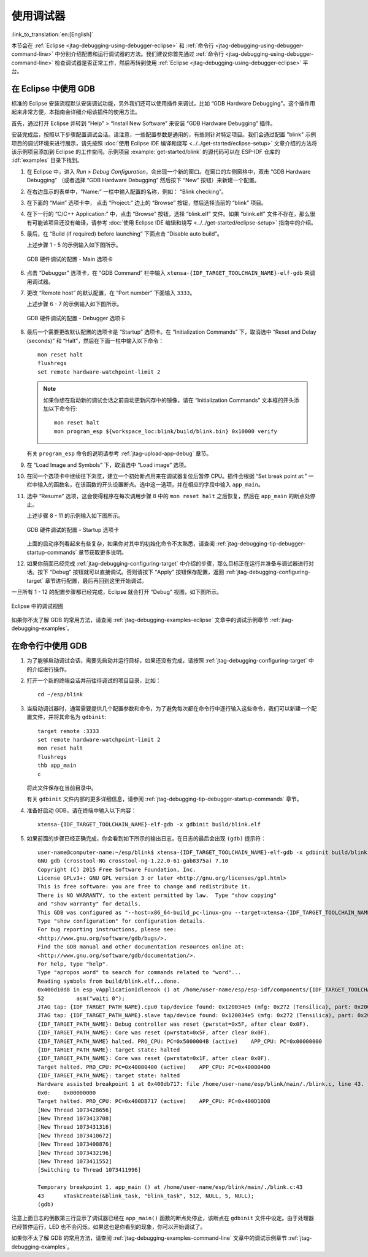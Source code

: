 使用调试器
----------
:link_to_translation:`en:[English]`

本节会在 :ref:`Eclipse <jtag-debugging-using-debugger-eclipse>` 和 :ref:`命令行 <jtag-debugging-using-debugger-command-line>` 中分别介绍配置和运行调试器的方法。我们建议你首先通过 :ref:`命令行 <jtag-debugging-using-debugger-command-line>` 检查调试器是否正常工作，然后再转到使用 :ref:`Eclipse <jtag-debugging-using-debugger-eclipse>` 平台。


.. _jtag-debugging-using-debugger-eclipse:

在 Eclipse 中使用 GDB
^^^^^^^^^^^^^^^^^^^^^

标准的 Eclipse 安装流程默认安装调试功能，另外我们还可以使用插件来调试，比如 “GDB Hardware Debugging”。这个插件用起来非常方便，本指南会详细介绍该插件的使用方法。

首先，通过打开 Eclipse 并转到 “Help” > “Install New Software” 来安装 “GDB Hardware Debugging” 插件。

安装完成后，按照以下步骤配置调试会话。请注意，一些配置参数是通用的，有些则针对特定项目。我们会通过配置 "blink" 示例项目的调试环境来进行展示，请先按照 :doc:`使用 Eclipse IDE 编译和烧写 <../../get-started/eclipse-setup>` 文章介绍的方法将该示例项目添加到 Eclipse 的工作空间。示例项目 :example:`get-started/blink` 的源代码可以在 ESP-IDF 仓库的 :idf:`examples` 目录下找到。

1.  在 Eclipse 中，进入 `Run` > `Debug Configuration`，会出现一个新的窗口。在窗口的左侧窗格中，双击 “GDB Hardware Debugging” （或者选择 “GDB Hardware Debugging” 然后按下 “New” 按钮）来新建一个配置。

2.  在右边显示的表单中，“Name:” 一栏中输入配置的名称，例如： “Blink checking”。

3.  在下面的 “Main” 选项卡中， 点击 “Project:” 边上的 “Browse” 按钮，然后选择当前的 “blink” 项目。

4.  在下一行的 “C/C++ Application:” 中，点击 “Browse” 按钮，选择 “blink.elf” 文件。如果 “blink.elf” 文件不存在，那么很有可能该项目还没有编译，请参考 :doc:`使用 Eclipse IDE 编辑和烧写 <../../get-started/eclipse-setup>` 指南中的介绍。

5.  最后，在 “Build (if required) before launching” 下面点击 “Disable auto build”。

    上述步骤 1 - 5 的示例输入如下图所示。

    .. figure:: ../../../_static/hw-debugging-main-tab.jpg
        :align: center
        :alt: Configuration of GDB Hardware Debugging - Main tab
        :figclass: align-center

        GDB 硬件调试的配置 - Main 选项卡

6.  点击 “Debugger” 选项卡，在 “GDB Command” 栏中输入 ``xtensa-{IDF_TARGET_TOOLCHAIN_NAME}-elf-gdb`` 来调用调试器。

7.  更改 “Remote host” 的默认配置，在 “Port number” 下面输入 ``3333``。

    上述步骤 6 - 7 的示例输入如下图所示。

    .. figure:: ../../../_static/hw-debugging-debugger-tab.jpg
        :align: center
        :alt: Configuration of GDB Hardware Debugging - Debugger tab
        :figclass: align-center

        GDB 硬件调试的配置 - Debugger 选项卡

8.  最后一个需要更改默认配置的选项卡是 “Startup” 选项卡。在 “Initialization Commands” 下，取消选中 “Reset and Delay (seconds)” 和 “Halt”，然后在下面一栏中输入以下命令：

    ::

        mon reset halt
        flushregs
        set remote hardware-watchpoint-limit 2

    .. note::
        如果你想在启动新的调试会话之前自动更新闪存中的镜像，请在 “Initialization Commands” 文本框的开头添加以下命令行::

            mon reset halt
            mon program_esp ${workspace_loc:blink/build/blink.bin} 0x10000 verify


    有关 ``program_esp`` 命令的说明请参考 :ref:`jtag-upload-app-debug` 章节。

9.  在 “Load Image and Symbols” 下，取消选中 “Load image” 选项。

10. 在同一个选项卡中继续往下浏览，建立一个初始断点用来在调试器复位后暂停 CPU。插件会根据 “Set break point at:” 一栏中输入的函数名，在该函数的开头设置断点。选中这一选项，并在相应的字段中输入 ``app_main``。

11. 选中 “Resume” 选项，这会使得程序在每次调用步骤 8 中的 ``mon reset halt`` 之后恢复，然后在 ``app_main`` 的断点处停止。

    上述步骤 8 - 11 的示例输入如下图所示。

    .. figure:: ../../../_static/hw-debugging-startup-tab.jpg
        :align: center
        :alt: Configuration of GDB Hardware Debugging - Startup tab
        :figclass: align-center

        GDB 硬件调试的配置 - Startup 选项卡

    上面的启动序列看起来有些复杂，如果你对其中的初始化命令不太熟悉，请查阅 :ref:`jtag-debugging-tip-debugger-startup-commands` 章节获取更多说明。

12. 如果你前面已经完成 :ref:`jtag-debugging-configuring-target` 中介绍的步骤，那么目标正在运行并准备与调试器进行对话。按下 “Debug” 按钮就可以直接调试。否则请按下 “Apply” 按钮保存配置，返回 :ref:`jtag-debugging-configuring-target` 章节进行配置，最后再回到这里开始调试。

一旦所有 1 - 12 的配置步骤都已经完成，Eclipse 就会打开 “Debug” 视图，如下图所示。

.. figure:: ../../../_static/debug-perspective.jpg
    :align: center
    :alt: Debug Perspective in Eclipse
    :figclass: align-center

    Eclipse 中的调试视图

如果你不太了解 GDB 的常用方法，请查阅 :ref:`jtag-debugging-examples-eclipse` 文章中的调试示例章节 :ref:`jtag-debugging-examples`。


.. _jtag-debugging-using-debugger-command-line:

在命令行中使用 GDB
^^^^^^^^^^^^^^^^^^

1.  为了能够启动调试会话，需要先启动并运行目标，如果还没有完成，请按照 :ref:`jtag-debugging-configuring-target` 中的介绍进行操作。

.. highlight:: bash

2.  打开一个新的终端会话并前往待调试的项目目录，比如：

    ::

        cd ~/esp/blink

.. highlight:: none

3.  当启动调试器时，通常需要提供几个配置参数和命令，为了避免每次都在命令行中逐行输入这些命令，我们可以新建一个配置文件，并将其命名为 ``gdbinit``:

    ::

        target remote :3333
        set remote hardware-watchpoint-limit 2
        mon reset halt
        flushregs
        thb app_main
        c

    将此文件保存在当前目录中。

    有关 ``gdbinit`` 文件内部的更多详细信息，请参阅 :ref:`jtag-debugging-tip-debugger-startup-commands` 章节。

.. highlight:: bash

4.  准备好启动 GDB，请在终端中输入以下内容：

    ::

        xtensa-{IDF_TARGET_TOOLCHAIN_NAME}-elf-gdb -x gdbinit build/blink.elf

.. highlight:: none

5.  如果前面的步骤已经正确完成，你会看到如下所示的输出日志，在日志的最后会出现 ``(gdb)`` 提示符：

    ::

        user-name@computer-name:~/esp/blink$ xtensa-{IDF_TARGET_TOOLCHAIN_NAME}-elf-gdb -x gdbinit build/blink.elf
        GNU gdb (crosstool-NG crosstool-ng-1.22.0-61-gab8375a) 7.10
        Copyright (C) 2015 Free Software Foundation, Inc.
        License GPLv3+: GNU GPL version 3 or later <http://gnu.org/licenses/gpl.html>
        This is free software: you are free to change and redistribute it.
        There is NO WARRANTY, to the extent permitted by law.  Type "show copying"
        and "show warranty" for details.
        This GDB was configured as "--host=x86_64-build_pc-linux-gnu --target=xtensa-{IDF_TARGET_TOOLCHAIN_NAME}-elf".
        Type "show configuration" for configuration details.
        For bug reporting instructions, please see:
        <http://www.gnu.org/software/gdb/bugs/>.
        Find the GDB manual and other documentation resources online at:
        <http://www.gnu.org/software/gdb/documentation/>.
        For help, type "help".
        Type "apropos word" to search for commands related to "word"...
        Reading symbols from build/blink.elf...done.
        0x400d10d8 in esp_vApplicationIdleHook () at /home/user-name/esp/esp-idf/components/{IDF_TARGET_TOOLCHAIN_NAME}/./freertos_hooks.c:52
        52          asm("waiti 0");
        JTAG tap: {IDF_TARGET_PATH_NAME}.cpu0 tap/device found: 0x120034e5 (mfg: 0x272 (Tensilica), part: 0x2003, ver: 0x1)
        JTAG tap: {IDF_TARGET_PATH_NAME}.slave tap/device found: 0x120034e5 (mfg: 0x272 (Tensilica), part: 0x2003, ver: 0x1)
        {IDF_TARGET_PATH_NAME}: Debug controller was reset (pwrstat=0x5F, after clear 0x0F).
        {IDF_TARGET_PATH_NAME}: Core was reset (pwrstat=0x5F, after clear 0x0F).
        {IDF_TARGET_PATH_NAME} halted. PRO_CPU: PC=0x5000004B (active)    APP_CPU: PC=0x00000000
        {IDF_TARGET_PATH_NAME}: target state: halted
        {IDF_TARGET_PATH_NAME}: Core was reset (pwrstat=0x1F, after clear 0x0F).
        Target halted. PRO_CPU: PC=0x40000400 (active)    APP_CPU: PC=0x40000400
        {IDF_TARGET_PATH_NAME}: target state: halted
        Hardware assisted breakpoint 1 at 0x400db717: file /home/user-name/esp/blink/main/./blink.c, line 43.
        0x0:    0x00000000
        Target halted. PRO_CPU: PC=0x400DB717 (active)    APP_CPU: PC=0x400D10D8
        [New Thread 1073428656]
        [New Thread 1073413708]
        [New Thread 1073431316]
        [New Thread 1073410672]
        [New Thread 1073408876]
        [New Thread 1073432196]
        [New Thread 1073411552]
        [Switching to Thread 1073411996]

        Temporary breakpoint 1, app_main () at /home/user-name/esp/blink/main/./blink.c:43
        43      xTaskCreate(&blink_task, "blink_task", 512, NULL, 5, NULL);
        (gdb)

注意上面日志的倒数第三行显示了调试器已经在 ``app_main()`` 函数的断点处停止，该断点在 ``gdbinit`` 文件中设定。由于处理器已经暂停运行，LED 也不会闪烁。如果这也是你看到的现象，你可以开始调试了。

如果你不太了解 GDB 的常用方法，请查阅 :ref:`jtag-debugging-examples-command-line` 文章中的调试示例章节 :ref:`jtag-debugging-examples`。
